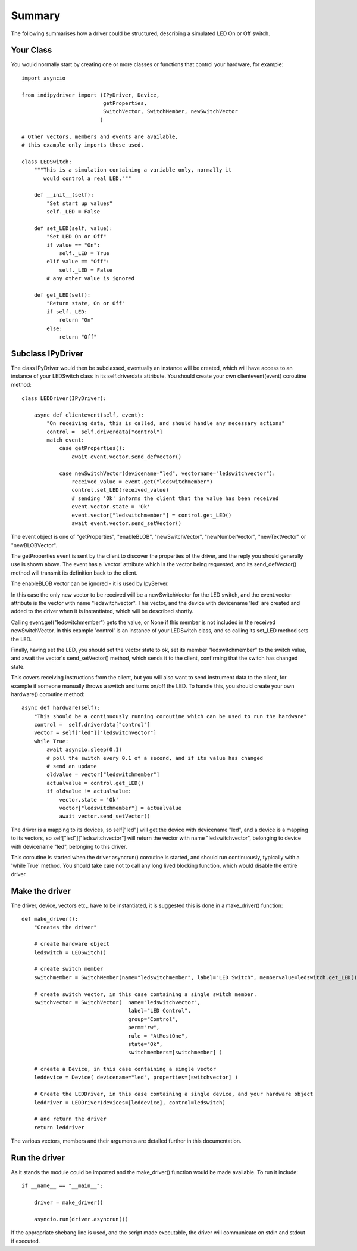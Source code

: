 Summary
=======

The following summarises how a driver could be structured, describing a simulated LED On or Off switch.

Your Class
^^^^^^^^^^

You would normally start by creating one or more classes or functions that control your hardware, for example::

    import asyncio

    from indipydriver import (IPyDriver, Device,
                              getProperties,
                              SwitchVector, SwitchMember, newSwitchVector
                             )

    # Other vectors, members and events are available,
    # this example only imports those used.

    class LEDSwitch:
        """This is a simulation containing a variable only, normally it
           would control a real LED."""

        def __init__(self):
            "Set start up values"
            self._LED = False

        def set_LED(self, value):
            "Set LED On or Off"
            if value == "On":
                self._LED = True
            elif value == "Off":
                self._LED = False
            # any other value is ignored

        def get_LED(self):
            "Return state, On or Off"
            if self._LED:
                return "On"
            else:
                return "Off"

Subclass IPyDriver
^^^^^^^^^^^^^^^^^^

The class IPyDriver would then be subclassed, eventually an instance will be created, which will have access to an instance of your LEDSwitch class in its self.driverdata attribute. You should create your own clientevent(event) coroutine method::

    class LEDDriver(IPyDriver):

        async def clientevent(self, event):
            "On receiving data, this is called, and should handle any necessary actions"
            control =  self.driverdata["control"]
            match event:
                case getProperties():
                    await event.vector.send_defVector()

                case newSwitchVector(devicename="led", vectorname="ledswitchvector"):
                    received_value = event.get("ledswitchmember")
                    control.set_LED(received_value)
                    # sending 'Ok' informs the client that the value has been received
                    event.vector.state = 'Ok'
                    event.vector["ledswitchmember"] = control.get_LED()
                    await event.vector.send_setVector()

The event object is one of "getProperties", "enableBLOB", "newSwitchVector", "newNumberVector", "newTextVector" or "newBLOBVector".

The getProperties event is sent by the client to discover the properties of the driver, and the reply you should generally use is shown above. The event has a 'vector' attribute which is the vector being requested, and its send_defVector() method will transmit its definition back to the client.

The enableBLOB vector can be ignored - it is used by IpyServer.

In this case the only new vector to be received will be a newSwitchVector for the LED switch, and the event.vector attribute is the vector with name "ledswitchvector". This vector, and the device with devicename 'led' are created and added to the driver when it is instantiated, which will be described shortly.

Calling event.get("ledswitchmember") gets the value, or None if this member is not included in the received newSwitchVector. In this example 'control' is an instance of your LEDSwitch class, and so calling its set_LED method sets the LED.

Finally, having set the LED, you should set the vector state to ok, set its member "ledswitchmember" to the switch value, and await the vector's send_setVector() method, which sends it to the client, confirming that the switch has changed state.

This covers receiving instructions from the client, but you will also want to send instrument data to the client, for example if someone manually throws a switch and turns on/off the LED.  To handle this, you should create your own hardware() coroutine method::


        async def hardware(self):
            "This should be a continuously running coroutine which can be used to run the hardware"
            control =  self.driverdata["control"]
            vector = self["led"]["ledswitchvector"]
            while True:
                await asyncio.sleep(0.1)
                # poll the switch every 0.1 of a second, and if its value has changed
                # send an update
                oldvalue = vector["ledswitchmember"]
                actualvalue = control.get_LED()
                if oldvalue != actualvalue:
                    vector.state = 'Ok'
                    vector["ledswitchmember"] = actualvalue
                    await vector.send_setVector()

The driver is a mapping to its devices, so self["led"] will get the device with devicename "led", and a device is a mapping to its vectors, so self["led"]["ledswitchvector"] will return the vector with name "ledswitchvector", belonging to device with devicename "led", belonging to this driver.

This coroutine is started when the driver asyncrun() coroutine is started, and should run continuously, typically with a 'while True' method. You should take care not to call any long lived blocking function, which would disable the entire driver.

Make the driver
^^^^^^^^^^^^^^^

The driver, device, vectors etc,. have to be instantiated, it is suggested this is done in a make_driver() function::

    def make_driver():
        "Creates the driver"

        # create hardware object
        ledswitch = LEDSwitch()

        # create switch member
        switchmember = SwitchMember(name="ledswitchmember", label="LED Switch", membervalue=ledswitch.get_LED())

        # create switch vector, in this case containing a single switch member.
        switchvector = SwitchVector(  name="ledswitchvector",
                                      label="LED Control",
                                      group="Control",
                                      perm="rw",
                                      rule = "AtMostOne",
                                      state="Ok",
                                      switchmembers=[switchmember] )

        # create a Device, in this case containing a single vector
        leddevice = Device( devicename="led", properties=[switchvector] )

        # Create the LEDDriver, in this case containing a single device, and your hardware object
        leddriver = LEDDriver(devices=[leddevice], control=ledswitch)

        # and return the driver
        return leddriver

The various vectors, members and their arguments are detailed further in this documentation.

Run the driver
^^^^^^^^^^^^^^

As it stands the module could be imported and the make_driver() function would be made available. To run it include::

    if __name__ == "__main__":

        driver = make_driver()

        asyncio.run(driver.asyncrun())


If the appropriate shebang line is used, and the script made executable, the driver will communicate on stdin and stdout if executed.
